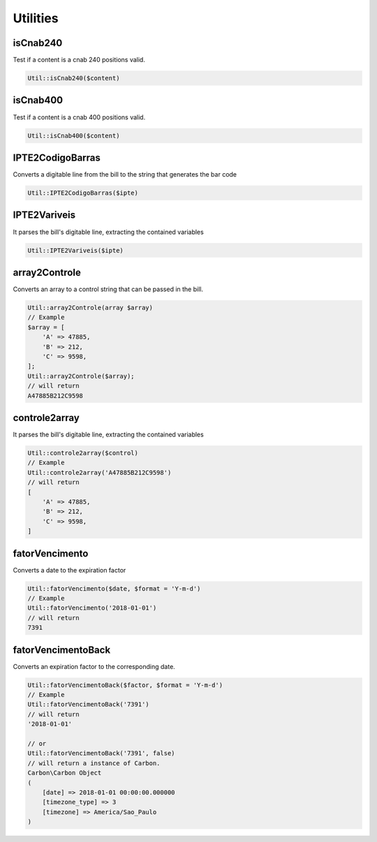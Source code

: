 Utilities
=========

isCnab240
^^^^^^^^^


Test if a content is a cnab 240 positions valid.

.. code-block:: php

    Util::isCnab240($content)


isCnab400
^^^^^^^^^

Test if a content is a cnab 400 positions valid.

.. code-block:: php

    Util::isCnab400($content)


IPTE2CodigoBarras
^^^^^^^^^^^^^^^^^

Converts a digitable line from the bill to the string that generates the bar code

.. code-block:: php

    Util::IPTE2CodigoBarras($ipte)


IPTE2Variveis
^^^^^^^^^^^^^

It parses the bill's digitable line, extracting the contained variables

.. code-block:: php

    Util::IPTE2Variveis($ipte)


array2Controle
^^^^^^^^^^^^^^

Converts an array to a control string that can be passed in the bill.

.. code-block:: php

    Util::array2Controle(array $array)
    // Example
    $array = [
        'A' => 47885,
        'B' => 212,
        'C' => 9598,
    ];
    Util::array2Controle($array);
    // will return
    A47885B212C9598


controle2array
^^^^^^^^^^^^^^

It parses the bill's digitable line, extracting the contained variables

.. code-block:: php

    Util::controle2array($control)
    // Example
    Util::controle2array('A47885B212C9598')
    // will return
    [
        'A' => 47885,
        'B' => 212,
        'C' => 9598,
    ]


fatorVencimento
^^^^^^^^^^^^^^^

Converts a date to the expiration factor

.. code-block:: php

    Util::fatorVencimento($date, $format = 'Y-m-d')
    // Example
    Util::fatorVencimento('2018-01-01')
    // will return
    7391



fatorVencimentoBack
^^^^^^^^^^^^^^^^^^^

Converts an expiration factor to the corresponding date.

.. code-block:: php

    Util::fatorVencimentoBack($factor, $format = 'Y-m-d')
    // Example
    Util::fatorVencimentoBack('7391')
    // will return
    '2018-01-01'

    // or
    Util::fatorVencimentoBack('7391', false)
    // will return a instance of Carbon.
    Carbon\Carbon Object
    (
        [date] => 2018-01-01 00:00:00.000000
        [timezone_type] => 3
        [timezone] => America/Sao_Paulo
    )